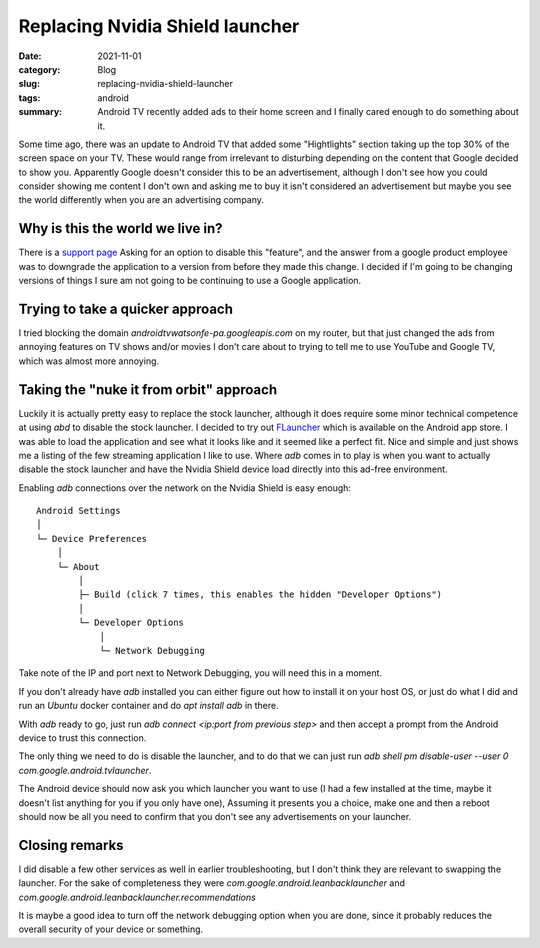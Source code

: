 Replacing Nvidia Shield launcher
=================================

:date: 2021-11-01
:category: Blog
:slug: replacing-nvidia-shield-launcher
:tags: android
:summary:
    Android TV recently added ads to their home screen and I finally cared
    enough to do something about it.

Some time ago, there was an update to Android TV that added some "Hightlights"
section taking up the top 30% of the screen space on your TV. These would range
from irrelevant to disturbing depending on the content that Google decided to
show you. Apparently Google doesn't consider this to be an advertisement,
although I don't see how you could consider showing me content I don't own and
asking me to buy it isn't considered an advertisement but maybe you see the
world differently when you are an advertising company.

Why is this the world we live in?
----------------------------------

There is a
`support page <https://support.google.com/androidtv/thread/114562604/highlights-are-terrible-and-nearly-universally-disliked-why-can-we-not-disable-them?hl=en>`_
Asking for an option to disable this "feature", and the answer from a google
product employee was to downgrade the application to a version from before they
made this change. I decided if I'm going to be changing versions of things I
sure am not going to be continuing to use a Google application.

Trying to take a quicker approach
----------------------------------

I tried blocking the domain `androidtvwatsonfe-pa.googleapis.com` on my router,
but that just changed the ads from annoying features on TV shows and/or movies I
don't care about to trying to tell me to use YouTube and Google TV, which was
almost more annoying.

Taking the "nuke it from orbit" approach
-----------------------------------------

Luckily it is actually pretty easy to replace the stock launcher, although it
does require some minor technical competence at using `abd` to disable the stock
launcher. I decided to try out
`FLauncher <https://gitlab.com/etienn01/flauncher>`_ which is available on the
Android app store. I was able to load the application and see what it looks like
and it seemed like a perfect fit. Nice and simple and just shows me a listing of
the few streaming application I like to use. Where `adb` comes in to play is
when you want to actually disable the stock launcher and have the Nvidia Shield
device load directly into this ad-free environment.

Enabling `adb` connections over the network on the Nvidia Shield is easy
enough::

    Android Settings
    │
    └─ Device Preferences
        │
        └─ About
            │
            ├─ Build (click 7 times, this enables the hidden "Developer Options")
            │
            └─ Developer Options
                │
                └─ Network Debugging


Take note of the IP and port next to Network Debugging, you will need this in a moment.

If you don't already have `adb` installed you can either figure out how to
install it on your host OS, or just do what I did and run an `Ubuntu` docker
container and do `apt install adb` in there.

With `adb` ready to go, just run `adb connect <ip:port from previous step>` and
then accept a prompt from the Android device to trust this connection.

The only thing we need to do is disable the launcher, and to do that we can just
run `adb shell pm disable-user --user 0 com.google.android.tvlauncher`.

The Android device should now ask you which launcher you want to use (I had a
few installed at the time, maybe it doesn't list anything for you if you only
have one), Assuming it presents you a choice, make one and then a reboot should
now be all you need to confirm that you don't see any advertisements on your
launcher.

Closing remarks
----------------

I did disable a few other services as well in earlier troubleshooting, but I
don't think they are relevant to swapping the launcher. For the sake of
completeness they were `com.google.android.leanbacklauncher` and
`com.google.android.leanbacklauncher.recommendations`

It is maybe a good idea to turn off the network debugging option when you are
done, since it probably reduces the overall security of your device or
something.
